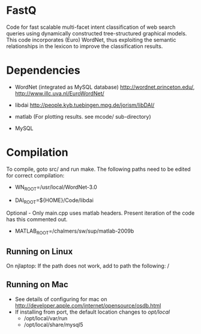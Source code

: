 * FastQ

Code for fast scalable multi-facet intent classification of web search queries using dynamically constructed tree-structured graphical models. 
This code incorporates (Euro) WordNet, thus exploiting the semantic relationships in the lexicon to improve the classification results.

* Dependencies

- WordNet (integrated as MySQL database) http://wordnet.princeton.edu/, http://www.illc.uva.nl/EuroWordNet/

- libdai http://people.kyb.tuebingen.mpg.de/jorism/libDAI/

- matlab (For plotting results. see mcode/ sub-directory)

- MySQL

* Compilation

To compile, goto src/ and run make. The following paths need to be edited
for correct compilation: 
 
- WN_ROOT=/usr/local/WordNet-3.0

- DAI_ROOT=${HOME}/Code/libdai

Optional - Only main.cpp uses matlab headers. Present iteration of the
code has this commented out. 

- MATLAB_ROOT=/chalmers/sw/sup/matlab-2009b


** Running on Linux

On njlaptop: If the path does not work, add to path the following: /

** Running on Mac

- See details of configuring for mac on http://developer.apple.com/internet/opensource/osdb.html
- If installing from port, the default location changes to /opt/local/
   - /opt/local/var/run
   - /opt/local/share/mysql5 


